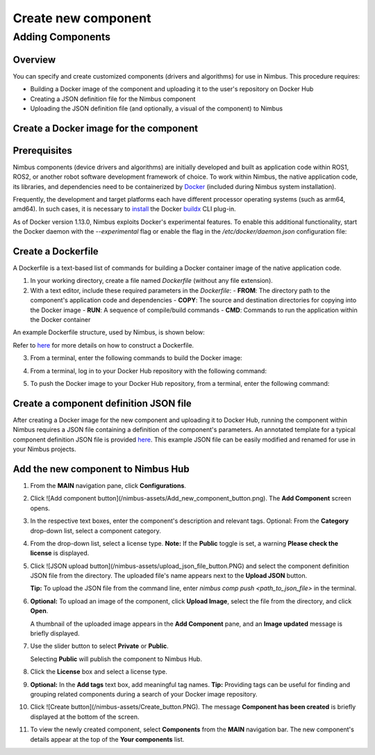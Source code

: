 .. _`Create new component`:

Create new component
======================

.. _`Nimbus`: index.md
.. _`Create new component`:


Adding Components
-----------------

Overview
~~~~~~~~

You can specify and create customized components (drivers and algorithms) for use in Nimbus. This procedure requires:

- Building a Docker image of the component and uploading it to the user's repository on Docker Hub
- Creating a JSON definition file for the Nimbus component
- Uploading the JSON definition file (and optionally, a visual of the component) to Nimbus

Create a Docker image for the component
~~~~~~~~~~~~~~~~~~~~~~~~~~~~~~~~~~~~~~

Prerequisites
~~~~~~~~~~~~~

Nimbus components (device drivers and algorithms) are initially developed and built as application code within ROS1, ROS2, or another robot software development framework of choice. To work within Nimbus, the native application code, its libraries, and dependencies need to be containerized by `Docker`_ (included during Nimbus system installation).

Frequently, the development and target platforms each have different processor operating systems (such as arm64, amd64). In such cases, it is necessary to `install`_ the Docker `buildx`_ CLI plug-in.

As of Docker version 1.13.0, Nimbus exploits Docker's experimental features. To enable this additional functionality, start the Docker daemon with the `--experimental` flag or enable the flag in the `/etc/docker/daemon.json` configuration file:

.. code-block:: json
   :linenos:

   {
    "experimental": true
   }

Create a Dockerfile
~~~~~~~~~~~~~~~~~~

A Dockerfile is a text-based list of commands for building a Docker container image of the native application code.

1. In your working directory, create a file named `Dockerfile` (without any file extension).

2. With a text editor, include these required parameters in the `Dockerfile`:
   - **FROM**: The directory path to the component's application code and dependencies
   - **COPY**: The source and destination directories for copying into the Docker image
   - **RUN**: A sequence of compile/build commands
   - **CMD**: Commands to run the application within the Docker container

An example Dockerfile structure, used by Nimbus, is shown below:

.. code-block:: bash
   :linenos:

   FROM ros:melodic
   COPY ./cogniteam_exploration cogniteam_exploration_ws/src/cogniteam_exploration
   COPY entrypoint.sh /entrypoint.sh
   RUN chmod +x /entrypoint.sh
   ENTRYPOINT [ "/entrypoint.sh" ]
   RUN apt-get update && apt-get install ros-melodic-angles -y && \
       apt-get install ros-melodic-image-geometry -y && \
       apt-get install ros-melodic-tf2 -y  && apt-get install ros-melodic-tf -y && \
       apt-get install ros-melodic-image-transport-plugins -y && \
       apt-get install ros-melodic-image-transport -y && \
       apt-get install ros-melodic-move-base-msgs -y && \
       apt-get install ros-melodic-actionlib-msgs && \
       apt-get install ros-melodic-cv-bridge -y && rm /var/lib/apt/lists/* -rf
   WORKDIR /cogniteam_exploration_ws/
   RUN . /opt/ros/melodic/setup.sh && catkin_make
   CMD  roslaunch exploration exploration.launch --screen

Refer to `here`_ for more details on how to construct a Dockerfile.

3. From a terminal, enter the following commands to build the Docker image:

.. code-block:: bash
   :linenos:

   cd path_of_Dockerfile
   docker buildx create --name <nameOfDockerImage>
   docker buildx use <nameOfDockerImage>
   docker run --privileged --rm tonistiigi/binfmt --install all
   docker buildx inspect --bootstrap

4. From a terminal, log in to your Docker Hub repository with the following command:

.. code-block:: bash
   :linenos:

   sudo docker login

5. To push the Docker image to your Docker Hub repository, from a terminal, enter the following command:

.. code-block:: bash
   :linenos:

   sudo docker buildx build --platform linux/arm64,linux/amd64 -t <nameOfDockerHubRepository>/nameOfDockerImage --push .

Create a component definition JSON file
~~~~~~~~~~~~~~~~~~~~~~~~~~~~~~~~~~~~~~

After creating a Docker image for the new component and uploading it to Docker Hub, running the component within Nimbus requires a JSON file containing a definition of the component's parameters. An annotated template for a typical component definition JSON file is provided `here`_. This example JSON file can be easily modified and renamed for use in your Nimbus projects.

Add the new component to Nimbus Hub
~~~~~~~~~~~~~~~~~~~~~~~~~~~~~~~~~~

1. From the **MAIN** navigation pane, click **Configurations**.
2. Click ![Add component button](/nimbus-assets/Add_new_component_button.png). The **Add Component** screen opens.

   .. image:: /nimbus-assets/add-component-screen.png
      :width: 80%
      :alt: Nimbus Hub

3. In the respective text boxes, enter the component's description and relevant tags.
   Optional: From the **Category** drop-down list, select a component category.

4. From the drop-down list, select a license type.
   **Note:** If the **Public** toggle is set, a warning **Please check the license** is displayed.

5. Click ![JSON upload button](/nimbus-assets/upload_json_file_button.PNG) and select the component definition JSON file from the directory. The uploaded file's name appears next to the **Upload JSON** button.

   **Tip:** To upload the JSON file from the command line, enter `nimbus comp push <path_to_json_file>` in the terminal.

6. **Optional:** To upload an image of the component, click **Upload Image**, select the file from the directory, and click **Open**.

   A thumbnail of the uploaded image appears in the **Add Component** pane, and an **Image updated** message is briefly displayed.

7. Use the slider button to select **Private** or **Public**.

   Selecting **Public** will publish the component to Nimbus Hub.

8. Click the **License** box and select a license type.

9. **Optional:** In the **Add tags** text box, add meaningful tag names.
   **Tip:** Providing tags can be useful for finding and grouping related components during a search of your Docker image repository.

10. Click ![Create button](/nimbus-assets/Create_button.PNG).
    The message **Component has been created** is briefly displayed at the bottom of the screen.

11. To view the newly created component, select **Components** from the **MAIN** navigation bar.
    The new component's details appear at the top of the **Your components** list.

.. _Docker: https://www.docker.com
.. _install: https://docs.docker.com/buildx/working-with-buildx
.. _buildx: https://docs.docker.com/buildx/working-with-buildx
.. _here: https://docs.docker.com/
